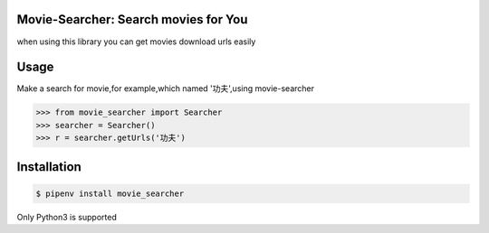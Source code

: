 Movie-Searcher: Search movies for You
=======================================

when using this library you can get movies download urls easily

Usage
=====

Make a search for movie,for example,which named '功夫',using movie-searcher

.. code-block:: pycon

    >>> from movie_searcher import Searcher
    >>> searcher = Searcher()
    >>> r = searcher.getUrls('功夫')


Installation
============

.. code-block:: shell

    $ pipenv install movie_searcher

Only Python3 is supported